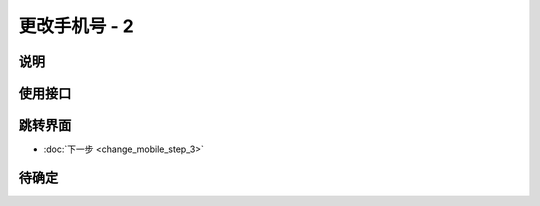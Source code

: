 更改手机号 - 2
--------------

.. sectionauthor:: 吴昊

.. raw:: html

    <div align="center"><iframe src="http://192.168.0.159:800/app/bangnigo2.0/手机号.html" width="100%" height="500" frameborder="0"></iframe></div>

说明
^^^^^

使用接口
^^^^^^^^^^

跳转界面
^^^^^^^^^^

* :doc:`下一步 <change_mobile_step_3>`

待确定
^^^^^^
